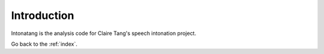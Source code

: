 Introduction
============

Intonatang is the analysis code for Claire Tang's speech intonation project.

Go back to the :ref:`index`.
